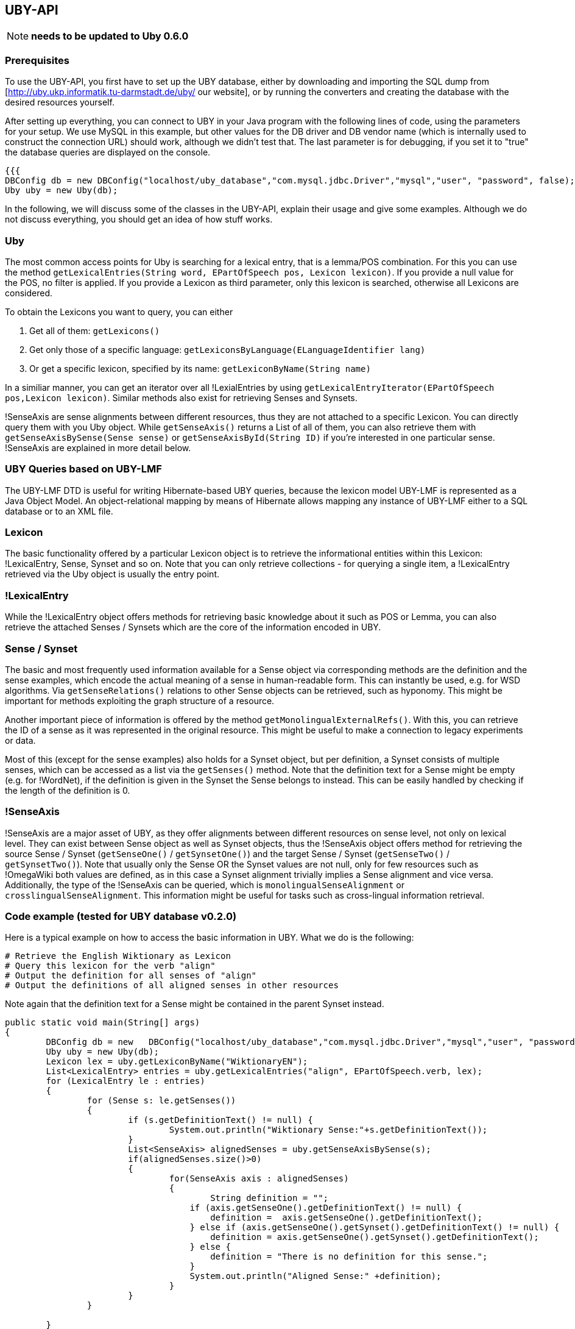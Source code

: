 // Copyright 2015
// Ubiquitous Knowledge Processing (UKP) Lab
// Technische Universität Darmstadt
// 
// Licensed under the Apache License, Version 2.0 (the "License");
// you may not use this file except in compliance with the License.
// You may obtain a copy of the License at
// 
// http://www.apache.org/licenses/LICENSE-2.0
// 
// Unless required by applicable law or agreed to in writing, software
// distributed under the License is distributed on an "AS IS" BASIS,
// WITHOUT WARRANTIES OR CONDITIONS OF ANY KIND, either express or implied.
// See the License for the specific language governing permissions and
// limitations under the License.

== UBY-API

NOTE: *needs to be updated to Uby 0.6.0*

=== Prerequisites

To use the UBY-API, you first have to set up the UBY database, either by downloading and importing the SQL dump from [http://uby.ukp.informatik.tu-darmstadt.de/uby/ our website], or by running the converters and creating the database with the desired resources yourself.

After setting up everything, you can connect to UBY in your Java program with the following lines of code, using the parameters for your setup. We use MySQL in this example, but other values for the DB driver and DB vendor name (which is internally used to construct the connection URL) should work, although we didn't test that. The last parameter is for debugging, if you set it to "true" the database queries are displayed on the console.

[source,java]
----
{{{
DBConfig db = new DBConfig("localhost/uby_database","com.mysql.jdbc.Driver","mysql","user", "password", false);
Uby uby = new Uby(db);
----

In the following, we will discuss some of the classes in the UBY-API, explain their usage and give some examples. Although we do not discuss everything, you should get an idea of how stuff works.

=== Uby

The most common access points for Uby is searching for a lexical entry, that is a lemma/POS combination. For this you can use the method `getLexicalEntries(String word, EPartOfSpeech pos, Lexicon lexicon)`. If you provide a null value for the POS, no filter is applied. If you provide a Lexicon as third parameter, only this lexicon is searched, otherwise all Lexicons are considered.

To obtain the Lexicons you want to query, you can either

. Get all of them: `getLexicons()`
. Get only those of a specific language: `getLexiconsByLanguage(ELanguageIdentifier lang)`
. Or get a specific lexicon, specified by its name: `getLexiconByName(String name)`

In a similiar manner, you can get an iterator over all !LexialEntries by using `getLexicalEntryIterator(EPartOfSpeech pos,Lexicon lexicon)`. Similar methods also exist for retrieving Senses and Synsets.

!SenseAxis are sense alignments between different resources, thus they are not attached to a specific Lexicon. You can directly query them with you Uby object. While `getSenseAxis()` returns a List of all of them, you can also retrieve them with `getSenseAxisBySense(Sense sense)` or `getSenseAxisById(String ID)` if you're interested in one particular sense. !SenseAxis are explained in more detail below.

=== UBY Queries based on UBY-LMF

The UBY-LMF DTD is useful for writing Hibernate-based UBY queries, because the lexicon model UBY-LMF is represented as a Java Object Model. An object-relational mapping by means of Hibernate allows mapping any instance of UBY-LMF either to a SQL database or to an XML file.

=== Lexicon

The basic functionality offered by a particular Lexicon object is to retrieve the informational entities within this Lexicon: !LexicalEntry, Sense, Synset and so on. Note that you can only retrieve collections - for querying a single item, a !LexicalEntry retrieved via the Uby object is usually the entry point.

=== !LexicalEntry

While the !LexicalEntry object offers methods for retrieving basic knowledge about it such as POS or Lemma, you can also retrieve the attached Senses / Synsets which are the core of the information encoded in UBY.

=== Sense / Synset

The basic and most frequently used information available for a Sense object via corresponding methods are the definition and the sense examples, which encode the actual meaning of a sense in human-readable form. This can instantly be used, e.g. for WSD algorithms. Via `getSenseRelations()` relations to other Sense objects can be retrieved, such as hyponomy. This might be important for methods exploiting the graph structure of a resource.

Another important piece of information is offered by the method `getMonolingualExternalRefs()`. With this, you can retrieve the ID of a sense as it was represented in the original resource. This might be useful to make a connection to legacy experiments or data.

Most of this (except for the sense examples) also holds for a Synset object, but per definition, a Synset consists of multiple senses, which can be accessed as a list via the `getSenses()` method. Note that the definition text for a Sense might be empty (e.g. for !WordNet), if the definition is given in the Synset the Sense belongs to instead. This can be easily handled by checking if the length of the definition is 0.

=== !SenseAxis

!SenseAxis are a major asset of UBY, as they offer alignments between different resources on sense level, not only on lexical level. They can exist between Sense object as well as Synset objects, thus the !SenseAxis object offers method for retrieving the source Sense / Synset (`getSenseOne()` / `getSynsetOne()`) and the target Sense / Synset (`getSenseTwo()` / `getSynsetTwo()`). Note that usually only the Sense OR the Synset values are not null, only for few resources such as !OmegaWiki both values are defined, as in this case a Synset alignment trivially implies a Sense alignment and vice versa. Additionally, the type of the !SenseAxis can be queried, which is `monolingualSenseAlignment` or
`crosslingualSenseAlignment`. This information might be useful for tasks such as cross-lingual information retrieval.

=== Code example (tested for UBY database v0.2.0)

Here is a typical example on how to access the basic information in UBY. What we do is the following:

   # Retrieve the English Wiktionary as Lexicon
   # Query this lexicon for the verb "align"
   # Output the definition for all senses of "align"
   # Output the definitions of all aligned senses in other resources

Note again that the definition text for a Sense might be contained in the parent Synset instead.

[source,java]
----
public static void main(String[] args)
{
	DBConfig db = new   DBConfig("localhost/uby_database","com.mysql.jdbc.Driver","mysql","user", "password", false);
	Uby uby = new Uby(db);
	Lexicon lex = uby.getLexiconByName("WiktionaryEN");
	List<LexicalEntry> entries = uby.getLexicalEntries("align", EPartOfSpeech.verb, lex);
	for (LexicalEntry le : entries) 
        {
		for (Sense s: le.getSenses())
                {
                        if (s.getDefinitionText() != null) {
                        	System.out.println("Wiktionary Sense:"+s.getDefinitionText());
                        }
                        List<SenseAxis> alignedSenses = uby.getSenseAxisBySense(s);
                        if(alignedSenses.size()>0)
                        {
                                for(SenseAxis axis : alignedSenses)
                                {
                                	String definition = "";
                                    if (axis.getSenseOne().getDefinitionText() != null) {
                                    	definition =  axis.getSenseOne().getDefinitionText();
                                    } else if (axis.getSenseOne().getSynset().getDefinitionText() != null) {
                                    	definition = axis.getSenseOne().getSynset().getDefinitionText();
                                    } else {
                                    	definition = "There is no definition for this sense.";
                                    }
                                    System.out.println("Aligned Sense:" +definition);
                                }
                        }
                }

	}
}
----

=== !FrameNet and !VerbNet Code examples (tested for UBY database v0.2.0)

To conclude, here are some code snippets to showcase how to retrieve more complex information from !FrameNet and !VerbNet.

==== !FrameNet

In this first example, you can see how multiword information is retrieved from !FrameNet for the entry "carry out".

[source,java]
----
Lexicon lex = uby.getLexiconByName("FrameNet");
List<LexicalEntry> entries = uby.getLexicalEntries("carry out", null, lex);
LexicalEntry e = entries.get(0);
String lemma = e.getLemmaForm(); // lemma
String def = e.getSenses().get(0).getDefinitionText(); //definition
if (e.getListOfComponents()!=null){
List<Component>  loc = e.getListOfComponents().getComponents();
System.out.println("\n-- Component of Multiword Lexemes --");
System.out.println("Definition of '" + lemma + "': " + def);
for (Component c: loc)
{
                String constituentLemma = c.getTargetLexicalEntry().getLemmaForm();
                Boolean isHead = c.isHead();
                Boolean breakBefore = c.isBreakBefore();
                int position = c.getPosition();
                System.out.println(" lemma: " + constituentLemma + "\n  head: " +
                isHead + "\n  breakbefore: " + breakBefore  + "\n  position: " + position);
}
----

Here we show how !SemanticPredicate information is obtained for a known !SemanticPredicate.

[source,java]
----
     // Show SemanticPredicate information
        SemanticPredicate semPred = uby.getSemanticPredicateByExactId("FN_SemanticPredicate_624");
        // SemanticPredicate: Id
        String semPredId = semPred.getId();
        // SemanticPredicate: name
        String semPredName = semPred.getLabel();
        // SemanticPredicate: Definition
        List<Definition> definitions = semPred.getDefinitions();
        Definition definition = definitions.get(0);
        // SemanticPredicate: isLexicalized
        boolean isLex = semPred.isLexicalized();
        // SemanticPredicate: isPerspectivalized
        boolean isPers = semPred.isPerspectivalized();
        // SemanticPredicate: Show Predicate Relations
        List<PredicateRelation> predRels = semPred.getPredicateRelations();
        PredicateRelation exampleRel = predRels.get(0);
        String relName = exampleRel.getRelName();
        String relType = exampleRel.getRelType();
        SemanticPredicate relTarget = exampleRel.getTarget();
        String relTargetName = relTarget.getLabel();
        System.out.println("\n-- Semantic Predicate Information --");
        System.out.println("Semantic predicate: " + semPredName + " -- id: " + semPredId);

        System.out.println(" Definition:" + definition.getTextRepresentations().get(0).getWrittenText());

        System.out.println(" isLexicalized: " + isLex);
        System.out.println(" isPerspectivalized: " + isPers);
        System.out.println(" Number of PredicateRelations: " + predRels.size());
        System.out.println("  Example predicate relation: \n" + "   name: " + relName +
                                "\n   type: " + relType + "\n   Name of target predicate:" + relTargetName +
                                        " \n its definition: " + relTarget.getDefinitions().get(0).getTextRepresentations().get(0).getWrittenText());
----

Here the same for !SemanticArgument.

[source,java]
----
        List<SemanticArgument> semArguments = semPred.getSemanticArguments();
     // SemanticArgument: Show Argument Definition
     SemanticArgument argFirst = semArguments.get(0); // Exchangers
     String argDef = argFirst.getDefinitions().get(0).getTextRepresentations().get(0).getWrittenText();
     // SemanticArgument: Core type of SemanticArgument
     ECoreType coreType = argFirst.getCoreType();
     // SemanticArgument: Show Argument Relations
     List<ArgumentRelation> argRels = argFirst.getArgumentRelations();

     System.out.println("\n-- Semantic Argument Information --");
     System.out.println("  Number of semantic arguments: " + semArguments.size());
     System.out.println("\nSemantic Argument: " + argFirst.getSemanticRole() + " ID: " + argFirst.getId());
     System.out.println(" Definition: " + argDef.trim());
     System.out.println(" Core Type: " + coreType.toString());
     System.out.println("  Number of argument relations: " + argRels.size());
----

Finally, you can see how the frequency of a Sense can be retrieved, which might be important for certain applications. 

[source,java]
----
Sense s2 = uby.getSenseByExactId("FN_Sense_1230");
List<Frequency> senseFreqs = s2.getFrequencies();
System.out.println("\n-- Frequency Information --");
for (Frequency f: senseFreqs)
{
	Integer freq = f.getFrequency();
	String gen = f.getGenerator();
	System.out.println(" Frequency of sense " + s2.getId() + " and generator '" + gen + "': " + freq );
}
----

==== !VerbNet

Finally here an example snippet which shows how specific information from !VerbNet is retrieved for the verb "run". In particular, we show how to display the mapping between syntactic and semantic arguments provided by !VerbNet.

[source,java]
----
private static HashMap<SyntacticArgument, SemanticArgument> SynargSemargMap  = new HashMap<SyntacticArgument, SemanticArgument>();

Lexicon verbNet = uby.getLexiconByName("VerbNet");
List<SynSemArgMap> SynSemArgMaps = uby.getSynSemArgMaps(); // retrieve complete SynSemArgMap table
for (SynSemArgMap synSem : SynSemArgMaps) 
{
      SynargSemargMap.put(synSem.getSyntacticArgument(), synSem.getSemanticArgument());
}
List<LexicalEntry> lexicalEntries = uby.getLexicalEntries("run",null, verbNet);
for(LexicalEntry le : lexicalEntries)
{
	System.out.println("LexicalEntry: "+le.getId());
	String lemma = le.getLemmaForm();
	System.out.println("Lemma: "+lemma);
	for(Sense sense : le.getSenses())
        {
		System.out.println("\n" +"- Sense: "+sense.getId());
		System.out.println("- Example: "+sense.getSenseExamples().get(0).getTextRepresentations().get(0).getWrittenText());
		for (SyntacticBehaviour syntBeh : le.getSyntacticBehaviours()) 
                {
			if (syntBeh.getSense().equals(sense)) 
                        {
				SubcategorizationFrame scf = syntBeh.getSubcategorizationFrame();
				System.out.println("SubcatFrame: " +uby.getSubcatFrameString(scf, yourLemma));
				int synCount = 0;
				for (SyntacticArgument arg: scf.getSyntacticArguments()) 
                                {
					synCount++;
					if (SynargSemargMap.containsKey(arg)) 
                                        {
						SemanticArgument semArg = SynargSemargMap.get(arg);
						System.out.print("    " +synCount +") " +uby.getArgumentString(arg) +" ");
						List<String> semFeats = new ArrayList<String>();
						semFeats.add((semArg.getSemanticRole()));
						try
                                                {
							for (SemanticLabel semLabel : semArg.getSemanticLabels()) 
                                                        {
								if (semLabel.getType() == ELabelTypeSemantics.selectionalPreference)
                                                                {
									semFeats.add("(" +semLabel.getLabel() +")");
								}
							}
						}catch(NullPointerException ex){}
						String semFeatString = uby.join(semFeats," ");
						System.out.println(semFeatString);
					} else { //no corresponding semantic argument exists
							System.out.println("    " +synCount +") " +uby.getArgumentString(arg) +" ");
				}
			}
		}
	}//for
}//for
}
----